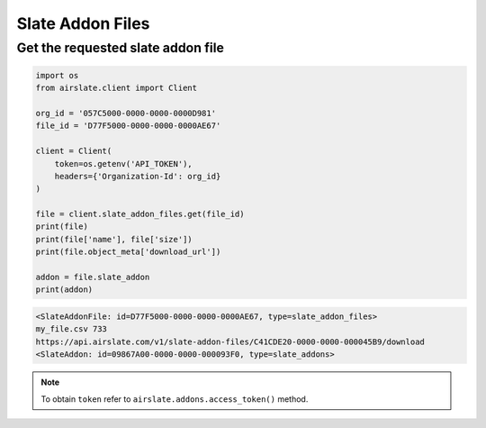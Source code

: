 =================
Slate Addon Files
=================


Get the requested slate addon file
----------------------------------


.. code-block:: python

   import os
   from airslate.client import Client

   org_id = '057C5000-0000-0000-0000D981'
   file_id = 'D77F5000-0000-0000-0000AE67'

   client = Client(
       token=os.getenv('API_TOKEN'),
       headers={'Organization-Id': org_id}
   )

   file = client.slate_addon_files.get(file_id)
   print(file)
   print(file['name'], file['size'])
   print(file.object_meta['download_url'])

   addon = file.slate_addon
   print(addon)

.. raw:: html

   <details><summary>Output</summary>

.. code-block::

   <SlateAddonFile: id=D77F5000-0000-0000-0000AE67, type=slate_addon_files>
   my_file.csv 733
   https://api.airslate.com/v1/slate-addon-files/C41CDE20-0000-0000-000045B9/download
   <SlateAddon: id=09867A00-0000-0000-000093F0, type=slate_addons>

.. note::

   To obtain ``token`` refer to ``airslate.addons.access_token()`` method.
